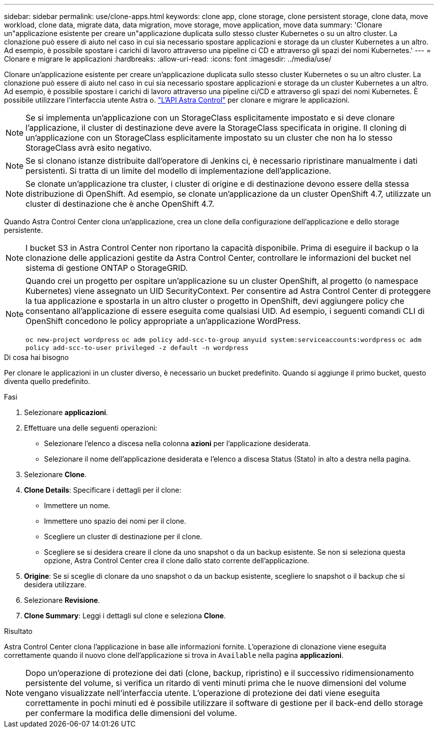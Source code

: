 ---
sidebar: sidebar 
permalink: use/clone-apps.html 
keywords: clone app, clone storage, clone persistent storage, clone data, move workload, clone data, migrate data, data migration, move storage, move application, move data 
summary: 'Clonare un"applicazione esistente per creare un"applicazione duplicata sullo stesso cluster Kubernetes o su un altro cluster. La clonazione può essere di aiuto nel caso in cui sia necessario spostare applicazioni e storage da un cluster Kubernetes a un altro. Ad esempio, è possibile spostare i carichi di lavoro attraverso una pipeline ci CD e attraverso gli spazi dei nomi Kubernetes.' 
---
= Clonare e migrare le applicazioni
:hardbreaks:
:allow-uri-read: 
:icons: font
:imagesdir: ../media/use/


[role="lead"]
Clonare un'applicazione esistente per creare un'applicazione duplicata sullo stesso cluster Kubernetes o su un altro cluster. La clonazione può essere di aiuto nel caso in cui sia necessario spostare applicazioni e storage da un cluster Kubernetes a un altro. Ad esempio, è possibile spostare i carichi di lavoro attraverso una pipeline ci/CD e attraverso gli spazi dei nomi Kubernetes. È possibile utilizzare l'interfaccia utente Astra o. https://docs.netapp.com/us-en/astra-automation/index.html["L'API Astra Control"^] per clonare e migrare le applicazioni.


NOTE: Se si implementa un'applicazione con un StorageClass esplicitamente impostato e si deve clonare l'applicazione, il cluster di destinazione deve avere la StorageClass specificata in origine. Il cloning di un'applicazione con un StorageClass esplicitamente impostato su un cluster che non ha lo stesso StorageClass avrà esito negativo.


NOTE: Se si clonano istanze distribuite dall'operatore di Jenkins ci, è necessario ripristinare manualmente i dati persistenti. Si tratta di un limite del modello di implementazione dell'applicazione.


NOTE: Se clonate un'applicazione tra cluster, i cluster di origine e di destinazione devono essere della stessa distribuzione di OpenShift. Ad esempio, se clonate un'applicazione da un cluster OpenShift 4.7, utilizzate un cluster di destinazione che è anche OpenShift 4.7.

Quando Astra Control Center clona un'applicazione, crea un clone della configurazione dell'applicazione e dello storage persistente.


NOTE: I bucket S3 in Astra Control Center non riportano la capacità disponibile. Prima di eseguire il backup o la clonazione delle applicazioni gestite da Astra Control Center, controllare le informazioni del bucket nel sistema di gestione ONTAP o StorageGRID.

[NOTE]
====
Quando crei un progetto per ospitare un'applicazione su un cluster OpenShift, al progetto (o namespace Kubernetes) viene assegnato un UID SecurityContext. Per consentire ad Astra Control Center di proteggere la tua applicazione e spostarla in un altro cluster o progetto in OpenShift, devi aggiungere policy che consentano all'applicazione di essere eseguita come qualsiasi UID. Ad esempio, i seguenti comandi CLI di OpenShift concedono le policy appropriate a un'applicazione WordPress.

`oc new-project wordpress`
`oc adm policy add-scc-to-group anyuid system:serviceaccounts:wordpress`
`oc adm policy add-scc-to-user privileged -z default -n wordpress`

====
.Di cosa hai bisogno
Per clonare le applicazioni in un cluster diverso, è necessario un bucket predefinito. Quando si aggiunge il primo bucket, questo diventa quello predefinito.

.Fasi
. Selezionare *applicazioni*.
. Effettuare una delle seguenti operazioni:
+
** Selezionare l'elenco a discesa nella colonna *azioni* per l'applicazione desiderata.
** Selezionare il nome dell'applicazione desiderata e l'elenco a discesa Status (Stato) in alto a destra nella pagina.


. Selezionare *Clone*.
. *Clone Details*: Specificare i dettagli per il clone:
+
** Immettere un nome.
** Immettere uno spazio dei nomi per il clone.
** Scegliere un cluster di destinazione per il clone.
** Scegliere se si desidera creare il clone da uno snapshot o da un backup esistente. Se non si seleziona questa opzione, Astra Control Center crea il clone dallo stato corrente dell'applicazione.


. *Origine*: Se si sceglie di clonare da uno snapshot o da un backup esistente, scegliere lo snapshot o il backup che si desidera utilizzare.
. Selezionare *Revisione*.
. *Clone Summary*: Leggi i dettagli sul clone e seleziona *Clone*.


.Risultato
Astra Control Center clona l'applicazione in base alle informazioni fornite. L'operazione di clonazione viene eseguita correttamente quando il nuovo clone dell'applicazione si trova in `Available` nella pagina *applicazioni*.


NOTE: Dopo un'operazione di protezione dei dati (clone, backup, ripristino) e il successivo ridimensionamento persistente del volume, si verifica un ritardo di venti minuti prima che le nuove dimensioni del volume vengano visualizzate nell'interfaccia utente. L'operazione di protezione dei dati viene eseguita correttamente in pochi minuti ed è possibile utilizzare il software di gestione per il back-end dello storage per confermare la modifica delle dimensioni del volume.
